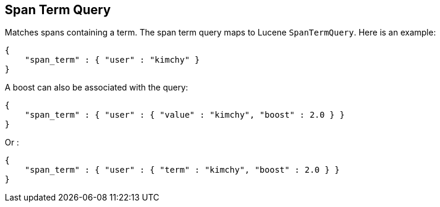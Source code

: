 [[query-dsl-span-term-query]]
== Span Term Query

Matches spans containing a term. The span term query maps to Lucene
`SpanTermQuery`. Here is an example:

[source,js]
--------------------------------------------------
{
    "span_term" : { "user" : "kimchy" }
}    
--------------------------------------------------

A boost can also be associated with the query:

[source,js]
--------------------------------------------------
{
    "span_term" : { "user" : { "value" : "kimchy", "boost" : 2.0 } }
}    
--------------------------------------------------

Or :

[source,js]
--------------------------------------------------
{
    "span_term" : { "user" : { "term" : "kimchy", "boost" : 2.0 } }
}    
--------------------------------------------------
